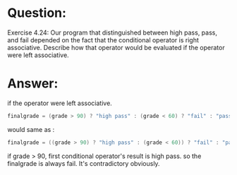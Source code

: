 * Question:
Exercise 4.24: Our program that distinguished between high pass, pass,
and fail depended on the fact that the conditional operator is right
associative. Describe how that operator would be evaluated if the operator
were left associative.

* Answer:
if the operator were left associative.
#+begin_src cpp
finalgrade = (grade > 90) ? "high pass" : (grade < 60) ? "fail" : "pass";
#+end_src 
would same as :
#+begin_src cpp
finalgrade = ((grade > 90) ? "high pass" : (grade < 60)) ? "fail" : "pass";
#+end_src
if grade > 90, first conditional operator's result is high pass. so the finalgrade is always fail. It's contradictory obviously.
